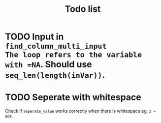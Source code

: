 #+TITLE: Todo list
* TODO Input in =find_column_multi_input
The loop refers to the variable with =NA=. Should use =seq_len(length(inVar))=.
* TODO Seperate with whitespace
Check if =seperate_value= works correctly when there is whitespace eg. ~3 = AGE~.
